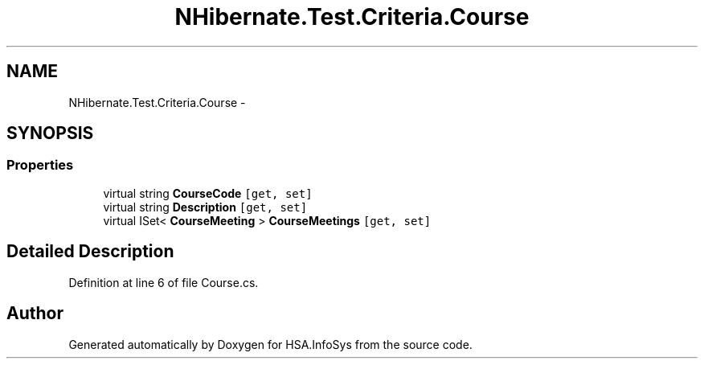 .TH "NHibernate.Test.Criteria.Course" 3 "Fri Jul 5 2013" "Version 1.0" "HSA.InfoSys" \" -*- nroff -*-
.ad l
.nh
.SH NAME
NHibernate.Test.Criteria.Course \- 
.SH SYNOPSIS
.br
.PP
.SS "Properties"

.in +1c
.ti -1c
.RI "virtual string \fBCourseCode\fP\fC [get, set]\fP"
.br
.ti -1c
.RI "virtual string \fBDescription\fP\fC [get, set]\fP"
.br
.ti -1c
.RI "virtual ISet< \fBCourseMeeting\fP > \fBCourseMeetings\fP\fC [get, set]\fP"
.br
.in -1c
.SH "Detailed Description"
.PP 
Definition at line 6 of file Course\&.cs\&.

.SH "Author"
.PP 
Generated automatically by Doxygen for HSA\&.InfoSys from the source code\&.
